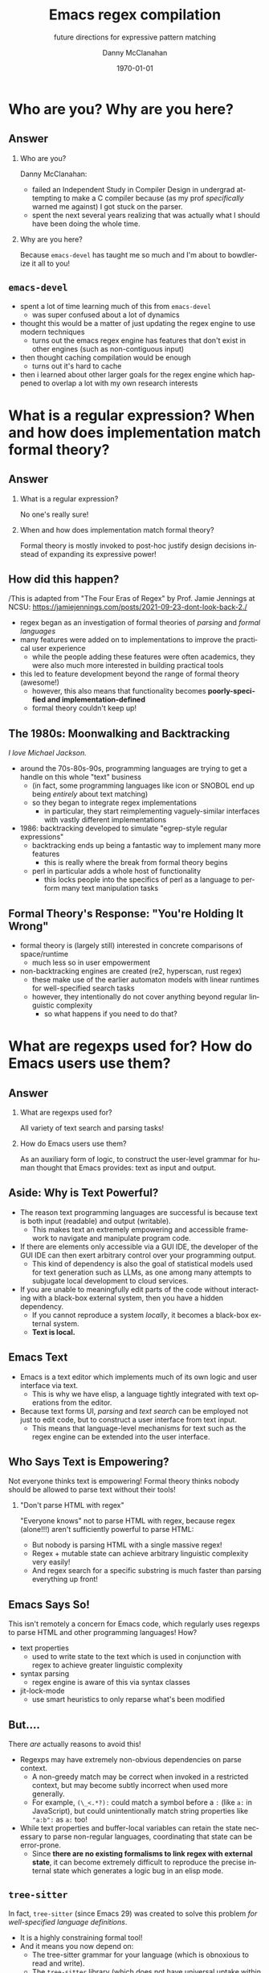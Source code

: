 #+TITLE:	Emacs regex compilation
#+SUBTITLE:	future directions for expressive pattern matching
#+AUTHOR:	Danny McClanahan
#+EMAIL:	dmc2@hypnicjerk.ai
#+DATE:		\today

#+DESCRIPTION:
#+KEYWORDS:

#+LANGUAGE: en

#+STARTUP: beamer
#+LaTeX_CLASS: beamer
#+LaTeX_CLASS_OPTIONS: [presentation]
#+BEAMER_THEME: Madrid

#+options: ':nil *:t -:t ::t <:t H:3 \n:nil ^:t arch:headline author:t
#+options: e:t email:nil expand-links:t f:t inline:t num:t p:nil
#+options: pri:nil prop:nil stat:t tags:t tasks:t tex:t timestamp:t
#+options: title:t toc:t todo:t |:t TeX:t LaTeX: t

#+OPTIONS: H:2
#+COLUMNS: %40ITEM %10BEAMER_env(Env) %9BEAMER_envargs(Env Args) %4BEAMER_col(Col) %10BEAMER_extra(Extra)

#+latex_header: \usepackage{twemojis}
#+latex_header: \AtBeginSection[]{\begin{frame}<beamer>\frametitle{Question}\tableofcontents[currentsection]\end{frame}}

#+latex_footnote_command: \footnote{%s%s}
#+latex_engraved_theme:
#+latex_compiler: pdflatex

* Who are you? Why are you here?
** Answer
*** Who are you?
Danny McClanahan:
- failed an Independent Study in Compiler Design in undergrad attempting to make a C compiler because (as my prof /specifically/ warned me against) I got stuck on the parser.
- spent the next several years realizing that was actually what I should have been doing the whole time.
*** Why are you here?
Because ~emacs-devel~ has taught me so much and I'm about to bowdlerize it all to you!

** ~emacs-devel~
- spent a lot of time learning much of this from ~emacs-devel~
  - was super confused about a lot of dynamics
- thought this would be a matter of just updating the regex engine to use modern techniques
  - turns out the emacs regex engine has features that don't exist in other engines (such as non-contiguous input)
- then thought caching compilation would be enough
  - turns out it's hard to cache
- then i learned about other larger goals for the regex engine which happened to overlap a lot with my own research interests

* What is a regular expression? When and how does implementation match formal theory?
** Answer
*** What is a regular expression?
No one's really sure!
*** When and how does implementation match formal theory?
Formal theory is mostly invoked to post-hoc justify design decisions instead of expanding its expressive power!

** How did this happen?
/This is adapted from "The Four Eras of Regex" by Prof. Jamie Jennings at NCSU: https://jamiejennings.com/posts/2021-09-23-dont-look-back-2./

- regex began as an investigation of formal theories of /parsing/ and /formal languages/
- many features were added on to implementations to improve the practical user experience
  - while the people adding these features were often academics, they were also much more interested in building practical tools
- this led to feature development beyond the range of formal theory (awesome!)
  - however, this also means that functionality becomes *poorly-specified and implementation-defined*
  - formal theory couldn't keep up!

** The 1980s: Moonwalking and Backtracking
/I love Michael Jackson./

- around the 70s-80s-90s, programming languages are trying to get a handle on this whole "text" business
  - (in fact, some programming languages like icon or SNOBOL end up being /entirely/ about text matching)
  - so they began to integrate regex implementations
    - in particular, they start reimplementing vaguely-similar interfaces with vastly different implementations
- 1986: backtracking developed to simulate "egrep-style regular expressions"
  - backtracking ends up being a fantastic way to implement many more features
    - this is really where the break from formal theory begins
  - perl in particular adds a whole host of functionality
    - this locks people into the specifics of perl as a language to perform many text manipulation tasks

** Formal Theory's Response: "You're Holding It Wrong"

- formal theory is (largely still) interested in concrete comparisons of space/runtime
  - much less so in user empowerment
- non-backtracking engines are created (re2, hyperscan, rust regex)
  - these make use of the earlier automaton models with linear runtimes for well-specified search tasks
  - however, they intentionally do not cover anything beyond regular linguistic complexity
    - so what happens if you need to do that?

* What are regexps used for? How do Emacs users use them?
** Answer
*** What are regexps used for?
All variety of text search and parsing tasks!
*** How do Emacs users use them?
As an auxiliary form of logic, to construct the user-level grammar for human thought that Emacs provides: text as input and output.

** Aside: Why is Text Powerful?

- The reason text programming languages are successful is because text is both input (readable) and output (writable).
  - This makes text an extremely empowering and accessible framework to navigate and manipulate program code.
- If there are elements only accessible via a GUI IDE, the developer of the GUI IDE can then exert arbitrary control over your programming output.
  - This kind of dependency is also the goal of statistical models used for text generation such as LLMs, as one among many attempts to subjugate local development to cloud services.
- If you are unable to meaningfully edit parts of the code without interacting with a black-box external system, then you have a hidden dependency.
  - If you cannot reproduce a system /locally/, it becomes a black-box external system.
  - *Text is local.*

** Emacs \twemoji{two_hearts} Text

- Emacs is a text editor which implements much of its own logic and user interface via text.
  - This is why we have elisp, a language tightly integrated with text operations from the editor.
- Because text forms UI, /parsing/ and /text search/ can be employed not just to edit code, but to construct a user interface from text input.
  - This means that language-level mechanisms for text such as the regex engine can be extended into the user interface.

** Who Says Text is Empowering?
Not everyone thinks text is empowering! Formal theory thinks nobody should be allowed to parse text without their tools!

*** "Don't parse HTML with regex"
"Everyone knows" not to parse HTML with regex, because regex (alone!!!) aren't sufficiently powerful to parse HTML:
- But nobody is parsing HTML with a single massive regex!
- Regex + mutable state can achieve arbitrary linguistic complexity very easily!
- And regex search for a specific substring is much faster than parsing everything up front!

** Emacs Says So!
This isn't remotely a concern for Emacs code, which regularly uses regexps to parse HTML and other programming languages! How?

- text properties
  - used to write state to the text which is used in conjunction with regex to achieve greater linguistic complexity
- syntax parsing
  - regex engine is aware of this via syntax classes
- jit-lock-mode
  - use smart heuristics to only reparse what's been modified

** But....
There /are/ actually reasons to avoid this!

- Regexps may have extremely non-obvious dependencies on parse context.
  - A non-greedy match may be correct when invoked in a restricted context, but may become subtly incorrect when used more generally.
  - For example, ~(\_<.*?):~ could match a symbol before a ~:~ (like ~a:~ in JavaScript), but could unintentionally match string properties like ~"a:b":~ as ~a:~ too!
- While text properties and buffer-local variables can retain the state necessary to parse non-regular languages, coordinating that state can be error-prone.
  - Since *there are no existing formalisms to link regex with external state*, it can become extremely difficult to reproduce the precise internal state which generates a logic bug in an elisp mode.

** ~tree-sitter~

In fact, ~tree-sitter~ (since Emacs 29) was created to solve this problem /for well-specified language definitions/.

- It is a highly constraining formal tool!
- And it means you now depend on:
  - The tree-sitter grammar for your language (which is obnoxious to read and write).
  - The ~tree-sitter~ library (which does not have universal uptake within distros).

So I don't like it! But for the specific task of parsing a programming language, it happens to solve a lot of other problems at once.

** So Why Use Regex?
So why are we talking about regex here? Mainly:
- parsing programming languages is a very small subset of all text search/matching tasks!
- regex can be directly manipulated by the user!

For the interactive experiences that Emacs excels at, regex provides a powerful language /for both input and output/:
- it can be synthesized hygienically from elisp code via ~rx~, either statically at load time or dynamically at run time!
- it can be received or transformed from user input to specify powerful queries over complex data!
  - *see ~helm-rg~, ~telepathygrams~ at end*

...but this might require going beyond "regex" alone!

* What is the emacs regex engine? How is it invoked?
** Answer
This section is an unfortunately brief walkthrough through the current regex engine logic:

*** What is the emacs regex engine?
It's a backtracking engine over multibyte codepoints, defined in ~src/regex-emacs.c~.
*** How is it invoked?
In two ways:
- over a single contiguous string input,
- over the two halves of the gap buffer.

** ~regex-emacs~
- the compiled pattern is stored as an ~re_pattern_buffer~ struct from ~src/regex-emacs.h~
- matching loop in ~re_match_2_internal()~ in ~src/regex-emacs.c~:
  - extract current and next char
    - perform multibyte varint decoding to iterate bytes
    - translate input characters via the case-folding char-table
  - read instruction from instruction pointer
  - big switch statement for the next instruction from the compiled pattern
    - if instruction uses syntax, read the syntax class for the current character from the current syntax table
  - increment both pointers as well as the instruction pointer (if instruction was not a jump)
  - if we've concluded a capture, write the end position to the C-level array ~re_nsub~
- non-contiguous matching over the two halves of the gap buffer is supported by checking at each point whether we have progressed to the end of the first half, and then switching over to the second half
  - this allows the same code to be used for single-string search, as it simply avoids checking a NULL second pointer and only checks if we've reached the end of the first input

** Multibyte
- It turns out this actually isn't terribly relevant to the regex engine!
  - Or at least, it doesn't really differ from "standard" Unicode regex matching.
  - /There is no standard: https://jamiejennings.com/posts/2021-09-07-dont-look-back-1./
- Emacs reads in data from whatever encoding into multibyte, and the regex engine only acts upon this normalized encoding.
  - https://www.gnu.org/software/emacs/manual/html_node/elisp/Text-Representations.html

* How could we do regex better in Emacs? How could Emacs do regex better than anywhere else?
** Answer
This section will describe several potential paths we might investigate, paraphrasing discussion from ~emacs-devel~:

*** How could we do regex better in Emacs?
- introspection
- optimization
*** How could Emacs do regex better than anywhere else?
- explicit control over linguistic complexity
- libraries of composeable patterns

** Separately-Compiled Regexps
*Precompile regexps to enable more powerful compilation techniques.*

- have demonstrated this in a test branch: https://github.com/cosmicexplorer/emacs/tree/lisp-level-regex
- artificial benchmarks show an improvement, but haven't been able to produce apples-to-apples comparison yet
- syntax highlighting would be the most appropriate, but caching these compiles currently makes syntax parsing fail

** Match Over Bytes, not Chars
*Compile patterns to byte-level automata, then iterate over bytes.*

- char-by-char varint decoding of multibyte/utf8 is comparatively slow
  - this is the reason go's "re2" is much much slower than the c++ re2 library
- we can do this work at compile time instead, generating a larger automaton in order to be able to think in terms of byte ranges instead
  - this is already what we do for e.g. char-folding
  - this is a necessary prerequisite for SIMD instructions

** Expose SIMD literal search
*Expose a SIMD literal search method for specific search tasks.*

- this is used as a "prefilter" optimization in high-performance regex engines
  - https://github.com/BurntSushi/rebar
- this is one of the most significant contributions to performance in these engines, skipping over much of the input before executing the byte-by-byte automaton

** Explicit Control over Linguistic Complexity
*Expose APIs which enforce a strict degree of linguistic complexity for deterministic runtime.*

- searching for a literal string tends to be a special case, and the user should be able to make absolutely sure Emacs uses the faster algorithm, or error out if the input was invalid
  - searching for a set of literals (e.g. keywords) at once can also be done very efficiently with specific algorithms that don't use a general NFA
- we already duck out to a special literal matching engine in ~search.c~ if we're matching a literal against a buffer, but this requires a heuristic check for literal-only strings instead of enforcing them, resulting in difficult-to-understand performance characteristics
  - this also involves an entirely separate code path
- backrefs are a special case on the other end of complexity
  - recently formalized: https://jamiejennings.com/posts/2023-10-01-dont-look-back-3/

** Lisp Regexp Library
*Expose a Lisp-level library for regexp matching.*

- the compiled form of the regexp in ~re_pattern_buffer~ can be /executed/, but not really /introspected/
  - no form of "IR": this also contributes to the difficulty of composing patterns together
  - this is largely because it's implemented in C
- we have libgccjit now: why not implement the regex engine itself in lisp???
  - proposal from Pip Cet (CHECK!) on ~emacs-devel~
  - biggest issue for optimization: lisp code (or native modules) can't access or operate on the separate halves of the gap buffer

- Emacs could implement this via elisp macros, or with new elisp constructs.
  - New elisp constructs means C code or some other dependency.
  - Integration into ~pcase~ could achieve a form of type safety along with interleaving lisp-level matching logic.

* Current and Future Work
** ~helm-rg~
- https://github.com/cosmicexplorer/helm-rg
- show screenshot
- mention how ~"a b"~ generates ~"a.*b|b.*a"~

** Libraries of Composeable Patterns
*Define a "bidirectional" semantics for parse/search control flow across subgrammars:*
- *so patterns can be tested and reused.*
- *so parsing and searching can be performed in parallel, or distributed across time and space.*

** Barriers to Composition
~rx~ is a really fantastic precedent for hygienically composing regexps alone!
- But (I claim that) parsers for regular languages cannot be used as a "black box" component of a more complex parsing operation.
- More seriously, executing a regex currently requires always reading the entire input from left to right.
  - For example, you can't match a regex on the left side and then one on the right, and then merge their results into a single parse state.
- This is /also/ true for parsers of more-complex languages!

*This means that every single parsing task always has a strict data dependency on the next byte of input,* which /drastically/ limits the ability to optimize!
- Instead of matching against numeric offsets, we end up matching against contextual pointers!
- The parse state needs to be more /formalized/ so that it may be /virtualized/ and thereby /optimized/.

** Virtualizing Parse State

~telepathygrams~: https://github.com/cosmicexplorer/telepathygrams
- i'm working on a code search tool that precompiles a database to execute NFAs against
  - basically etags but an n-gram index instead of a symbol index
  - this is because I want to "beat ripgrep by cheating" with a precompiled index
- n-gram indices have been done (e.g. Kythe), but I don't want to just find where to start my search--I want to execute the entire search against the index!
  - This requires virtualizing the state of an NFA so that it may be executed against a multi-level index, in parallel, across machines.
- This may fail, but it will be fun!

** End
Hoping to work on lots of stuff around these subjects for a doctoral degree!

*** text
- mastodon: [[https://circumstances.run/@hipsterelectron][~@hipsterelectron@circumstances.run~]]
  - /also twitter, bluesky/

*** code
- codeberg: [[https://codeberg.org/cosmicexplorer][~@cosmicexplorer~]]
  - github: [[https://github.com/cosmicexplorer][~@cosmicexplorer~]]
